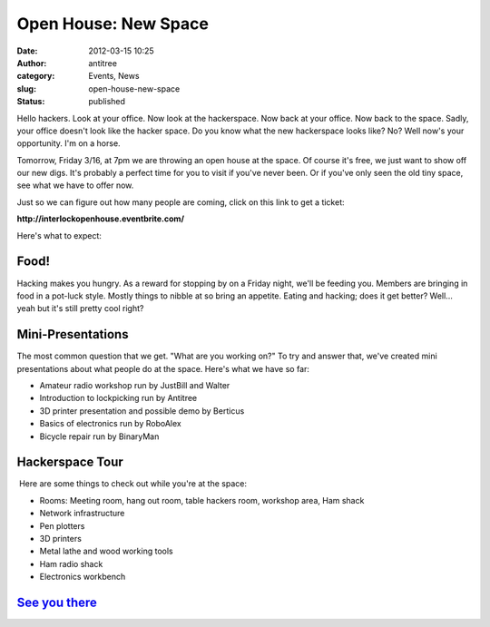 Open House: New Space
#####################
:date: 2012-03-15 10:25
:author: antitree
:category: Events, News
:slug: open-house-new-space
:status: published

|image0|

Hello hackers. Look at your office. Now look at the hackerspace. Now
back at your office. Now back to the space. Sadly, your office doesn't
look like the hacker space. Do you know what the new hackerspace looks
like? No? Well now's your opportunity. I'm on a horse.

Tomorrow, Friday 3/16, at 7pm we are throwing an open house at the
space. Of course it's free, we just want to show off our new digs. It's
probably a perfect time for you to visit if you've never been. Or if
you've only seen the old tiny space, see what we have to offer now.

Just so we can figure out how many people are coming, click on this link
to get a ticket:

**http://interlockopenhouse.eventbrite.com/**

Here's what to expect:

Food!
=====

Hacking makes you hungry. As a reward for stopping by on a Friday night,
we'll be feeding you. Members are bringing in food in a pot-luck style.
Mostly things to nibble at so bring an appetite. Eating and hacking;
does it get better? Well... yeah but it's still pretty cool right?

Mini-Presentations
==================

The most common question that we get. "What are you working on?" To try
and answer that, we've created mini presentations about what people do
at the space. Here's what we have so far:

-  Amateur radio workshop run by JustBill and Walter
-  Introduction to lockpicking run by Antitree
-  3D printer presentation and possible demo by Berticus
-  Basics of electronics run by RoboAlex
-  Bicycle repair run by BinaryMan

Hackerspace Tour
================

.. raw:: html

   <div>

 Here are some things to check out while you're at the space:

.. raw:: html

   </div>

.. raw:: html

   <div>

-  Rooms: Meeting room, hang out room, table hackers room, workshop
   area, Ham shack
-  Network infrastructure
-  Pen plotters
-  3D printers
-  Metal lathe and wood working tools
-  Ham radio shack
-  Electronics workbench

.. raw:: html

   </div>

`See you there <http://interlockroc.org/contact/>`__
====================================================

.. |image0| image:: /wp-uploads/2012/03/interlock_oldspice-e1331824667576.png
   :class: alignright size-full wp-image-834
   :width: 341px
   :height: 280px
   :target: /wp-uploads/2012/03/interlock_oldspice-e1331824667576.png
